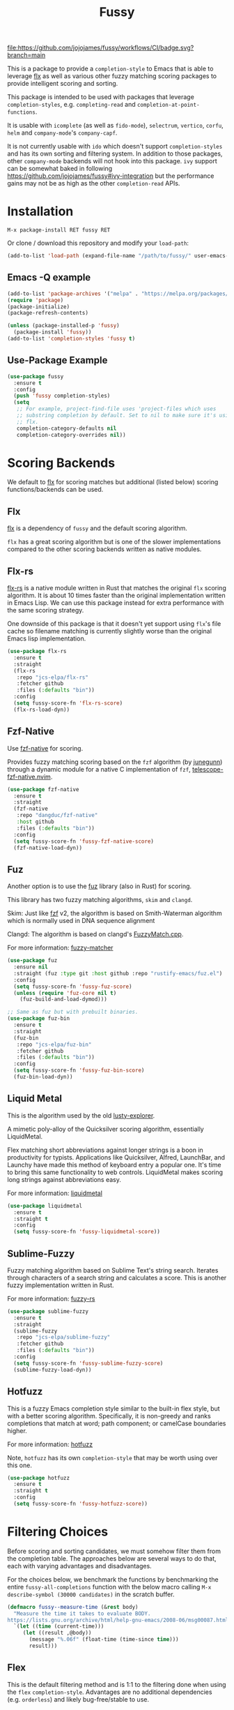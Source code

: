 #+TITLE: Fussy
#+STARTUP: noindent

[[https://github.com/jojojames/fussy/actions][file:https://github.com/jojojames/fussy/workflows/CI/badge.svg?branch=main]]
[[https://melpa.org/#/fussy][file:https://melpa.org/packages/fussy-badge.svg]]
[[https://stable.melpa.org/#/fussy][file:https://stable.melpa.org/packages/fussy-badge.svg]]

[[./screenshots/fussy.png]]

This is a package to provide a ~completion-style~ to Emacs that is able to
leverage [[https://github.com/lewang/flx][flx]] as well as various other
fuzzy matching scoring packages to provide intelligent scoring and sorting.

This package is intended to be used with packages that leverage
~completion-styles~, e.g. ~completing-read~ and ~completion-at-point-functions~.

It is usable with ~icomplete~ (as well as ~fido-mode~), ~selectrum~,
~vertico~, ~corfu~, ~helm~ and ~company-mode~'s ~company-capf~.

It is not currently usable with ~ido~ which doesn't support
~completion-styles~ and has its own sorting and filtering system.  In
addition to those packages, other ~company-mode~ backends will not hook into
this package.  ~ivy~ support can be somewhat baked in following
https://github.com/jojojames/fussy#ivy-integration but the
performance gains may not be as high as the other ~completion-read~ APIs.
* Installation
  : M-x package-install RET fussy RET
  Or clone / download this repository and modify your ~load-path~:

  #+begin_src emacs-lisp :tangle yes
    (add-to-list 'load-path (expand-file-name "/path/to/fussy/" user-emacs-directory))
  #+end_src
** Emacs -Q example
#+begin_src emacs-lisp :tangle yes
  (add-to-list 'package-archives '("melpa" . "https://melpa.org/packages/"))
  (require 'package)
  (package-initialize)
  (package-refresh-contents)

  (unless (package-installed-p 'fussy)
    (package-install 'fussy))
  (add-to-list 'completion-styles 'fussy t)
#+end_src
** Use-Package Example
#+begin_src emacs-lisp :tangle yes
  (use-package fussy
    :ensure t
    :config
    (push 'fussy completion-styles)
    (setq
     ;; For example, project-find-file uses 'project-files which uses
     ;; substring completion by default. Set to nil to make sure it's using
     ;; flx.
     completion-category-defaults nil
     completion-category-overrides nil))
#+end_src

* Scoring Backends
We default to [[https://github.com/lewang/flx][flx]] for scoring matches but
additional (listed below) scoring functions/backends can be used.
** Flx
[[https://github.com/lewang/flx][flx]] is a dependency of ~fussy~ and the default
scoring algorithm.

~flx~ has a great scoring algorithm but is one of the slower implementations
compared to the other scoring backends written as native modules.
** Flx-rs
[[https://github.com/jcs-elpa/flx-rs][flx-rs]] is a native module written in Rust
that matches the original ~flx~ scoring algorithm. It is about 10 times faster
than the original implementation written in Emacs Lisp. We can use this package
instead for extra performance with the same scoring strategy.

One downside of this package is that it doesn't yet support using ~flx~'s file
cache so filename matching is currently slightly worse than the original Emacs
lisp implementation.

#+begin_src emacs-lisp :tangle yes
  (use-package flx-rs
    :ensure t
    :straight
    (flx-rs
     :repo "jcs-elpa/flx-rs"
     :fetcher github
     :files (:defaults "bin"))
    :config
    (setq fussy-score-fn 'flx-rs-score)
    (flx-rs-load-dyn))
#+end_src

** Fzf-Native
Use [[https://github.com/dangduc/fzf-native][fzf-native]] for scoring.

Provides fuzzy matching scoring based on the ~fzf~ algorithm (by
[[https://github.com/junegunn][junegunn]]) through a dynamic module
for a native C implementation of ~fzf~,
[[https://github.com/nvim-telescope/telescope-fzf-native.nvim][telescope-fzf-native.nvim]].

#+begin_src emacs-lisp :tangle yes
  (use-package fzf-native
    :ensure t
    :straight
    (fzf-native
     :repo "dangduc/fzf-native"
     :host github
     :files (:defaults "bin"))
    :config
    (setq fussy-score-fn 'fussy-fzf-native-score)
    (fzf-native-load-dyn))
#+end_src

** Fuz
Another option is to use the [[https://github.com/rustify-emacs/fuz.el][fuz]]
library (also in Rust) for scoring.

This library has two fuzzy matching algorithms, ~skim~ and ~clangd~.

Skim: Just like [[https://github.com/junegunn/fzf][fzf]] v2, the algorithm is
based on Smith-Waterman algorithm which is normally used in DNA sequence alignment

Clangd: The algorithm is based on clangd's
[[https://github.com/MaskRay/ccls/blob/master/src/fuzzy_match.cc][FuzzyMatch.cpp]].

For more information: [[https://github.com/lotabout/fuzzy-matcher][fuzzy-matcher]]

#+begin_src emacs-lisp :tangle yes
  (use-package fuz
    :ensure nil
    :straight (fuz :type git :host github :repo "rustify-emacs/fuz.el")
    :config
    (setq fussy-score-fn 'fussy-fuz-score)
    (unless (require 'fuz-core nil t)
      (fuz-build-and-load-dymod)))
#+end_src

#+begin_src emacs-lisp :tangle yes
  ;; Same as fuz but with prebuilt binaries.
  (use-package fuz-bin
    :ensure t
    :straight
    (fuz-bin
     :repo "jcs-elpa/fuz-bin"
     :fetcher github
     :files (:defaults "bin"))
    :config
    (setq fussy-score-fn 'fussy-fuz-bin-score)
    (fuz-bin-load-dyn))
#+end_src
** Liquid Metal
This is the algorithm used by the old [[https://www.emacswiki.org/emacs/lusty-explorer.el][lusty-explorer]].

A mimetic poly-alloy of the Quicksilver scoring algorithm,
essentially LiquidMetal.

Flex matching short abbreviations against longer strings is a boon in
productivity for typists.  Applications like Quicksilver, Alfred, LaunchBar, and
Launchy have made this method of keyboard entry a popular one. It's time to
bring this same functionality to web controls. LiquidMetal makes scoring long
strings against abbreviations easy.

For more information: [[https://github.com/rmm5t/liquidmetal][liquidmetal]]

#+begin_src emacs-lisp :tangle yes
  (use-package liquidmetal
    :ensure t
    :straight t
    :config
    (setq fussy-score-fn 'fussy-liquidmetal-score))
#+end_src

** Sublime-Fuzzy
Fuzzy matching algorithm based on Sublime Text's string search.
Iterates through characters of a search string and calculates a score.
This is another fuzzy implementation written in Rust.

For more information: [[https://github.com/Schlechtwetterfront/fuzzy-rs][fuzzy-rs]]

#+begin_src emacs-lisp :tangle yes
  (use-package sublime-fuzzy
    :ensure t
    :straight
    (sublime-fuzzy
     :repo "jcs-elpa/sublime-fuzzy"
     :fetcher github
     :files (:defaults "bin"))
    :config
    (setq fussy-score-fn 'fussy-sublime-fuzzy-score)
    (sublime-fuzzy-load-dyn))
#+end_src
** Hotfuzz
This is a fuzzy Emacs completion style similar to the built-in flex style, but
with a better scoring algorithm. Specifically, it is non-greedy and ranks
completions that match at word; path component; or camelCase boundaries higher.

For more information: [[https://github.com/axelf4/hotfuzz][hotfuzz]]

Note, ~hotfuzz~ has its own ~completion-style~ that may be worth using over this one.

#+begin_src emacs-lisp :tangle yes
  (use-package hotfuzz
    :ensure t
    :straight t
    :config
    (setq fussy-score-fn 'fussy-hotfuzz-score))
#+end_src

* Filtering Choices
Before scoring and sorting candidates, we must somehow filter them from the
completion table. The approaches below are several ways to do that, each with
varying advantages and disadvantages.

For the choices below, we benchmark the functions by benchmarking the entire
~fussy-all-completions~ function with the below macro calling ~M-x
describe-symbol (30000 candidates)~ in the scratch buffer.

#+begin_src emacs-lisp :tangle yes
  (defmacro fussy--measure-time (&rest body)
    "Measure the time it takes to evaluate BODY.
  https://lists.gnu.org/archive/html/help-gnu-emacs/2008-06/msg00087.html"
    `(let ((time (current-time)))
       (let ((result ,@body))
         (message "%.06f" (float-time (time-since time)))
         result)))
#+end_src

** Flex
This is the default filtering method and is 1:1 to the filtering done
when using the ~flex~ ~completion-style~. Advantages are no additional
dependencies (e.g. ~orderless~) and likely bug-free/stable to use.

The only disadvantage is that it's the slowest of the filtering methods.

#+begin_src emacs-lisp :tangle yes

  ;; Flex
  (setq fussy-filter-fn 'fussy-filter-flex)
  ;; Type Letter a
  ;; 0.078952
  ;; Type Letter b
  ;; 0.052590
  ;; Type Letter c
  ;; 0.065808
  ;; Type Letter d
  ;; 0.061254
  ;; Type Letter e
  ;; 0.098000
  ;; Type Letter f
  ;; 0.053321
  ;; Type Letter g
  ;; 0.050180
#+end_src

** Fast
This is another useable filtering method and leverages the ~all-completions~ API
written in C to do its filtering. It seems to be the fastest of the filtering
methods from quick benchmarking as well as requiring no additional dependencies
(e.g. ~orderless~).

Implementation may be buggy though, so use with caution.

#+begin_src emacs-lisp :tangle yes
  ;; Fast
  (setq fussy-filter-fn 'fussy-filter-fast)
  ;; Type Letter a
  ;; 0.030671
  ;; Type Letter b
  ;; 0.030247
  ;; Type Letter c
  ;; 0.036047
  ;; Type Letter d
  ;; 0.032071
  ;; Type Letter e
  ;; 0.034785
  ;; Type Letter f
  ;; 0.030392
  ;; Type Letter g
  ;; 0.033473
#+end_src
** Orderless
[[https://github.com/oantolin/orderless][orderless]] can also be used for
filtering.  It uses the ~all-completions~ API like ~fussy-filter-fast~ so is
also faster than the default filtering but has a dependency on ~orderless~.

#+begin_src emacs-lisp :tangle yes
  ;; Orderless
  (setq fussy-filter-fn 'fussy-filter-orderless)
  ;; Type Letter a
  ;; 0.065390
  ;; Type Letter b
  ;; 0.036942
  ;; Type Letter c
  ;; 0.054091
  ;; Type Letter d
  ;; 0.048816
  ;; Type Letter e
  ;; 0.074258
  ;; Type Letter f
  ;; 0.040900
  ;; Type Letter g
  ;; 0.037928
#+end_src

To use [[https://github.com/oantolin/orderless][orderless]] filtering:

#+begin_src emacs-lisp :tangle yes
  (use-package orderless
    :straight t
    :ensure t
    :commands (orderless-filter))

  (setq fussy-filter-fn 'fussy-filter-orderless)
#+end_src
* Company Integration
Fuzzy completion may or may not be too slow when completing with
[[https://github.com/company-mode/company-mode][company-mode]].

For this, we can advise ~company-capf~ to skip ~fussy~ when desired.

The snippet below only uses fuzzy filtering and scoring when the prefix length
is 2. The ~company-transformer~ advice is needed to actually sort the scored
matches.

#+begin_src emacs-lisp :tangle yes
  (defun bb-company-capf (f &rest args)
    "Manage `completion-styles'."
    (if (length< company-prefix 2)
        (let ((completion-styles (remq 'fussy completion-styles)))
          (apply f args))
      (apply f args)))

  (defun bb-company-transformers (f &rest args)
    "Manage `company-transformers'."
    (if (length< company-prefix 2)
        (apply f args)
      (let ((company-transformers '(fussy-company-sort-by-completion-score)))
        (apply f args))))

  (advice-add 'company--transform-candidates :around 'bb-company-transformers)
  (advice-add 'company-capf :around 'bb-company-capf)
#+end_src
* Eglot Integration

Eglot by default uses ~flex~ in ~completion-category-defaults~.
Use this to override that.

#+begin_src emacs-lisp :tangle yes
  (with-eval-after-load 'eglot
    (add-to-list 'completion-category-overrides
                 '(eglot (styles fussy basic))))
#+end_src
* Helm Integration
Integration with [[https://github.com/emacs-helm/helm][helm]] is possible by
setting ~helm-completion-style~ to ~emacs~ instead of ~helm~.

#+begin_src emacs-lisp :tangle yes
  (setq helm-completion-style 'emacs)
#+end_src

For more information:
https://github.com/emacs-helm/helm/blob/master/helm-mode.el#L269

* Icomplete/Fido Integration
~fido~ uses the built in ~flex~ ~completion-style~ by default. We can advise
~icomplete~'s setup hook to set up ~fussy~ with ~fido-mode~.

#+begin_src emacs-lisp :tangle yes
  (use-package icomplete
    :ensure nil
    :straight nil
    :config
    (defun fussy-fido-setup ()
      "Use `fussy' with `fido-mode'."
      (setq-local completion-styles '(fussy basic)))
    (advice-add 'icomplete--fido-mode-setup :after 'fussy-fido-setup)
    (setq icomplete-tidy-shadowed-file-names t
          icomplete-show-matches-on-no-input t
          icomplete-compute-delay 0
          icomplete-delay-completions-threshold 50)
    ;; Or `fido-mode'.
    (fido-vertical-mode))
#+end_src
* Ivy Integration
Since ~ivy~ doesn't support ~completion-styles~, we have to hack ~fussy~ into it.
We can advise ~ivy--flx-sort~ and replace it with our own sorting function.

#+begin_src emacs-lisp :tangle yes
  (defun ivy--fussy-sort (name cands)
    "Sort according to closeness to string NAME the string list CANDS."
    (condition-case nil
        (let* ((bolp (= (string-to-char name) ?^))
               ;; An optimized regex for fuzzy matching
               ;; "abc" → "^[^a]*a[^b]*b[^c]*c"
               (fuzzy-regex (concat "\\`"
                                    (and bolp (regexp-quote (substring name 1 2)))
                                    (mapconcat
                                     (lambda (x)
                                       (setq x (char-to-string x))
                                       (concat "[^" x "]*" (regexp-quote x)))
                                     (if bolp (substring name 2) name)
                                     "")))
               ;; Strip off the leading "^" for flx matching
               (flx-name (if bolp (substring name 1) name))
               cands-left
               cands-to-sort)

          ;; Filter out non-matching candidates
          (dolist (cand cands)
            (when (string-match-p fuzzy-regex cand)
              (push cand cands-left)))

          ;; pre-sort the candidates by length before partitioning
          (setq cands-left (cl-sort cands-left #'< :key #'length))

          ;; partition the candidates into sorted and unsorted groups
          (dotimes (_ (min (length cands-left) ivy-flx-limit))
            (push (pop cands-left) cands-to-sort))

          (nconc
           ;; Compute all of the flx scores in one pass and sort
           (mapcar #'car
                   (sort (mapcar
                          (lambda (cand)
                            (cons cand
                                  (car
                                   (funcall
                                    fussy-score-fn
                                    cand flx-name
                                    ivy--flx-cache))))
                          cands-to-sort)
                         (lambda (c1 c2)
                           ;; Break ties by length
                           (if (/= (cdr c1) (cdr c2))
                               (> (cdr c1)
                                  (cdr c2))
                             (< (length (car c1))
                                (length (car c2)))))))
           ;; Add the unsorted candidates
           cands-left))
      (error cands)))

  (advice-add 'ivy--flx-sort :override 'ivy--fussy-sort)
#+end_src

For more information: https://github.com/abo-abo/swiper/issues/848#issuecomment-1143129670

* Recommendations
~fussy~ is written to be configure-less by the user. For defaults, it uses the
built-in ~flex~ algorithm for filtering and ~flx~ for scoring and sorting.

However, users are encouraged to try the various available scoring backends.
These scoring backends are configured through ~fussy-score-fn~. See its docstring
for configuration.

For improved performance, use a scoring backend backed by a native module.
Examples include but are not limited to:

- ~flx-rs~
- ~fuz/fuz-bin~
- ~fzf-native~

~flx-rs~ will provide an algorithm that matches the original ~flx~ algorithm
while the other two matches other popular packages (~skim~ and ~fzf~).

Below is a sample config that uses ~flx-rs~ for improved performance.

~fuz-bin~ or ~fuz~ may be a better choice for performance than ~flx-rs~ but uses
a different algorithm.

#+begin_src emacs-lisp :tangle yes
  (use-package orderless
    :straight t
    :ensure t
    :commands (orderless-filter))

  (use-package flx-rs
    :ensure t
    :straight
    (flx-rs
     :repo "jcs-elpa/flx-rs"
     :fetcher github
     :files (:defaults "bin"))
    :config
    (setq fussy-score-fn 'flx-rs-score)
    (flx-rs-load-dyn))

  (use-package fussy
    :ensure t
    :straight
    (fussy :type git :host github :repo "jojojames/fussy")
    :config
    (setq fussy-score-fn 'flx-rs-score)
    (setq fussy-filter-fn 'fussy-filter-orderless)

    (push 'fussy completion-styles)
    (setq
     ;; For example, project-find-file uses 'project-files which uses
     ;; substring completion by default. Set to nil to make sure it's using
     ;; flx.
     completion-category-defaults nil
     completion-category-overrides nil)

    ;; `eglot' defaults to flex, so set an override to point to fussy instead.
    (with-eval-after-load 'eglot
      (add-to-list 'completion-category-overrides
                   '(eglot (styles fussy basic)))))

#+end_src
* My Configuration
Documenting my configuration for the users that may want to copy. Unlike the
former configuration, this section will be kept up to date with my ~init.el~.

#+begin_src emacs-lisp :tangle yes
  (use-package fuz-bin
    :ensure t
    :straight
    (fuz-bin
     :repo "jcs-elpa/fuz-bin"
     :fetcher github
     :files (:defaults "bin"))
    :config
    (fuz-bin-load-dyn))

  (use-package fussy
    :ensure t
    :straight
    (fussy :type git :host github :repo "jojojames/fussy")
    :config
    (setq fussy-filter-fn 'fussy-filter-fast)
    (setq fussy-score-fn 'fussy-fuz-bin-score)
    (push 'fussy completion-styles)
    (setq
     ;; For example, project-find-file uses 'project-files which uses
     ;; substring completion by default. Set to nil to make sure it's using
     ;; flx.
     completion-category-defaults nil
     completion-category-overrides nil)

    ;; `eglot' defaults to flex, so set an override to point to flx instead.
    (with-eval-after-load 'eglot
      (add-to-list 'completion-category-overrides
                   '(eglot (styles fussy basic)))))
#+end_src
* Scoring Samples
Listed below are samples of scores that backends return given a candidate string and a search string to match against it.
This may help in determining a preferred scoring backend.

Please PR other examples as they come up. This score can be obtained by commenting out the log message in ~fussy-score~.
Another way to do it is to feed candidates and queries into ~fussy-score~ with the desired ~fussy-score-fn~.
** Fuz
#+begin_src emacs-lisp :tangle yes
  ;; candidate: Makefile query: mkfile score 77
  ;; candidate: fork/yasnippet-snippets/snippets/chef-mode/cookbook_file query: mkfile score 68
#+end_src
** Fzf
#+begin_src emacs-lisp :tangle yes
  ;; candidate: Makefile query: mkfile 118
  ;; candidate: fork/yasnippet-snippets/snippets/chef-mode/cookbook_file query: mkfile 128
#+end_src

* Contributing
Set up ~eask~.
#+begin_src sh :tangle yes
  $ brew install node
  $ npm install -g @emacs-eask/eask
#+end_src
#+begin_src emacs-lisp :tangle yes
  make test
#+end_src
* Discussions
https://github.com/lewang/flx/issues/54
https://github.com/company-mode/company-mode/issues/47
https://github.com/abo-abo/swiper/issues/207
https://github.com/abo-abo/swiper/issues/2321
https://github.com/abo-abo/swiper/issues/848
https://github.com/melpa/melpa/pull/8029
https://github.com/emacs-helm/helm/issues/2165
